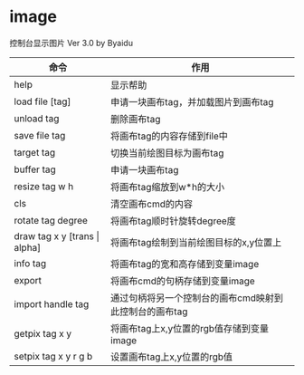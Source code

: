 * image
控制台显示图片 Ver 3.0 by Byaidu

| 命令                             | 作用                                                   |
|----------------------------------+--------------------------------------------------------|
| help                             | 显示帮助                                               |
| load file [tag]                  | 申请一块画布tag，并加载图片到画布tag                   |
| unload tag                       | 删除画布tag                                            |
| save file tag                    | 将画布tag的内容存储到file中                            |
| target tag                       | 切换当前绘图目标为画布tag                              |
| buffer tag                       | 申请一块画布tag                                        |
| resize tag w h                   | 将画布tag缩放到w*h的大小                               |
| cls                              | 清空画布cmd的内容                                      |
| rotate tag degree                | 将画布tag顺时针旋转degree度                            |
| draw tag x y [trans \vert{} alpha] | 将画布tag绘制到当前绘图目标的x,y位置上                 |
| info tag                         | 将画布tag的宽和高存储到变量image                       |
| export                           | 将画布cmd的句柄存储到变量image                         |
| import handle tag                | 通过句柄将另一个控制台的画布cmd映射到此控制台的画布tag |
| getpix tag x y                   | 将画布tag上x,y位置的rgb值存储到变量image               |
| setpix tag x y r g b             | 设置画布tag上x,y位置的rgb值                            |

[[https://images2018.cnblogs.com/blog/1123683/201802/1123683-20180223134856925-1663767861.jpg]]
